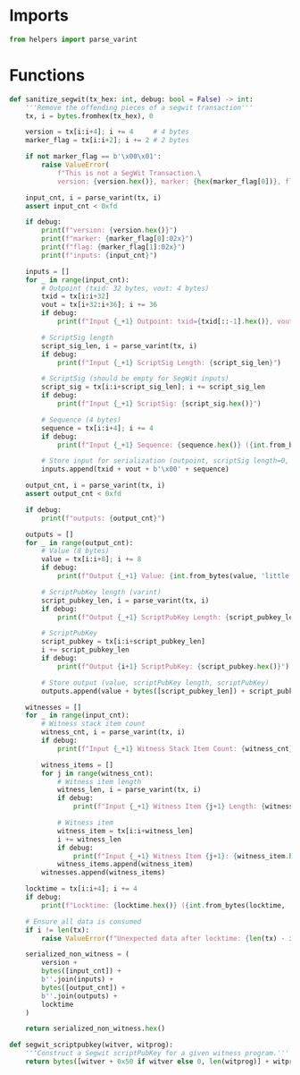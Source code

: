 * Imports
#+begin_src python :tangle yes :results silent :session pybtc
from helpers import parse_varint

#+end_src

* Functions
#+begin_src python :tangle yes :results silent :session pybtc
def sanitize_segwit(tx_hex: int, debug: bool = False) -> int:
    '''Remove the offending pieces of a segwit transaction'''
    tx, i = bytes.fromhex(tx_hex), 0

    version = tx[i:i+4]; i += 4     # 4 bytes
    marker_flag = tx[i:i+2]; i += 2 # 2 bytes

    if not marker_flag == b'\x00\x01':
        raise ValueError(
            f"This is not a SegWit Transaction.\
            version: {version.hex()}, marker: {hex(marker_flag[0])}, flag: {hex(marker_flag[1])}")

    input_cnt, i = parse_varint(tx, i)
    assert input_cnt < 0xfd

    if debug:
        print(f"version: {version.hex()}")
        print(f"marker: {marker_flag[0]:02x}")
        print(f"flag: {marker_flag[1]:02x}")
        print(f"inputs: {input_cnt}")

    inputs = []
    for _ in range(input_cnt):
        # Outpoint (txid: 32 bytes, vout: 4 bytes)
        txid = tx[i:i+32]
        vout = tx[i+32:i+36]; i += 36
        if debug:
            print(f"Input {_+1} Outpoint: txid={txid[::-1].hex()}, vout={int.from_bytes(vout, 'little')}")

        # ScriptSig length
        script_sig_len, i = parse_varint(tx, i)
        if debug:
            print(f"Input {_+1} ScriptSig Length: {script_sig_len}")

        # ScriptSig (should be empty for SegWit inputs)
        script_sig = tx[i:i+script_sig_len]; i += script_sig_len
        if debug:
            print(f"Input {_+1} ScriptSig: {script_sig.hex()}")

        # Sequence (4 bytes)
        sequence = tx[i:i+4]; i += 4
        if debug:
            print(f"Input {_+1} Sequence: {sequence.hex()} ({int.from_bytes(sequence, 'little'):08x})")

        # Store input for serialization (outpoint, scriptSig length=0, empty scriptSig, sequence)
        inputs.append(txid + vout + b'\x00' + sequence)

    output_cnt, i = parse_varint(tx, i)
    assert output_cnt < 0xfd

    if debug:
        print(f"outputs: {output_cnt}")

    outputs = []
    for _ in range(output_cnt):
        # Value (8 bytes)
        value = tx[i:i+8]; i += 8
        if debug:
            print(f"Output {_+1} Value: {int.from_bytes(value, 'little')} satoshis")

        # ScriptPubKey length (varint)
        script_pubkey_len, i = parse_varint(tx, i)
        if debug:
            print(f"Output {_+1} ScriptPubKey Length: {script_pubkey_len}")

        # ScriptPubKey
        script_pubkey = tx[i:i+script_pubkey_len]
        i += script_pubkey_len
        if debug:
            print(f"Output {i+1} ScriptPubKey: {script_pubkey.hex()}")

        # Store output (value, scriptPubKey length, scriptPubKey)
        outputs.append(value + bytes([script_pubkey_len]) + script_pubkey)

    witnesses = []
    for _ in range(input_cnt):
        # Witness stack item count
        witness_cnt, i = parse_varint(tx, i)
        if debug:
            print(f"Input {_+1} Witness Stack Item Count: {witness_cnt}")

        witness_items = []
        for j in range(witness_cnt):
            # Witness item length
            witness_len, i = parse_varint(tx, i)
            if debug:
                print(f"Input {_+1} Witness Item {j+1} Length: {witness_len}")

            # Witness item
            witness_item = tx[i:i+witness_len]
            i += witness_len
            if debug:
                print(f"Input {_+1} Witness Item {j+1}: {witness_item.hex()}")
            witness_items.append(witness_item)
        witnesses.append(witness_items)

    locktime = tx[i:i+4]; i += 4
    if debug:
        print(f"Locktime: {locktime.hex()} ({int.from_bytes(locktime, 'little')})")

    # Ensure all data is consumed
    if i != len(tx):
        raise ValueError(f"Unexpected data after locktime: {len(tx) - i} bytes remaining")

    serialized_non_witness = (
        version +
        bytes([input_cnt]) +
        b''.join(inputs) +
        bytes([output_cnt]) +
        b''.join(outputs) +
        locktime
    )

    return serialized_non_witness.hex()

def segwit_scriptpubkey(witver, witprog):
    '''Construct a Segwit scriptPubKey for a given witness program.'''
    return bytes([witver + 0x50 if witver else 0, len(witprog)] + witprog)

#+end_src
